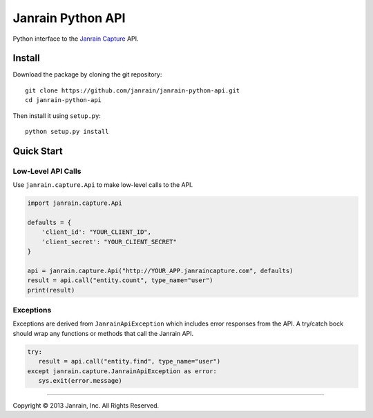 Janrain Python API
==================

Python interface to the 
`Janrain Capture <http://janrain.com/products/capture/>`_ API.


Install
-------

Download the package by cloning the git repository::

    git clone https://github.com/janrain/janrain-python-api.git
    cd janrain-python-api

Then install it using ``setup.py``::

    python setup.py install
    

Quick Start
-----------

Low-Level API Calls
~~~~~~~~~~~~~~~~~~~

Use ``janrain.capture.Api`` to make low-level calls to the API. 

.. code-block:: python

    import janrain.capture.Api
    
    defaults = {
        'client_id': "YOUR_CLIENT_ID", 
        'client_secret': "YOUR_CLIENT_SECRET"
    }
    
    api = janrain.capture.Api("http://YOUR_APP.janraincapture.com", defaults)
    result = api.call("entity.count", type_name="user")
    print(result)


Exceptions
~~~~~~~~~~

Exceptions are derived from ``JanrainApiException`` which includes error 
responses from the API. A try/catch bock should wrap any functions or methods 
that call the Janrain API.

.. code-block:: python

    try:
       result = api.call("entity.find", type_name="user")
    except janrain.capture.JanrainApiException as error:
       sys.exit(error.message)




----

Copyright © 2013 Janrain, Inc. All Rights Reserved.
